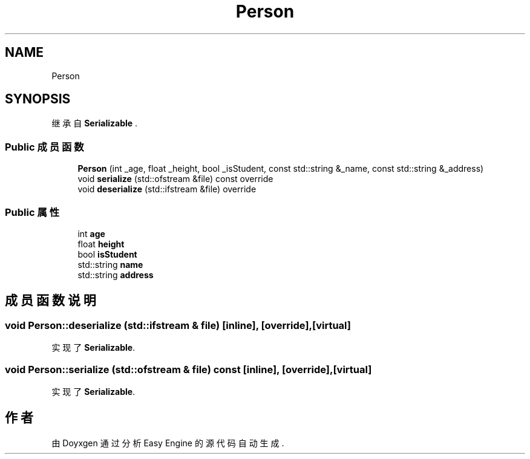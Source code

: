 .TH "Person" 3 "Version 0.1.1-beta" "Easy Engine" \" -*- nroff -*-
.ad l
.nh
.SH NAME
Person
.SH SYNOPSIS
.br
.PP
.PP
继承自 \fBSerializable\fP \&.
.SS "Public 成员函数"

.in +1c
.ti -1c
.RI "\fBPerson\fP (int _age, float _height, bool _isStudent, const std::string &_name, const std::string &_address)"
.br
.ti -1c
.RI "void \fBserialize\fP (std::ofstream &file) const override"
.br
.ti -1c
.RI "void \fBdeserialize\fP (std::ifstream &file) override"
.br
.in -1c
.SS "Public 属性"

.in +1c
.ti -1c
.RI "int \fBage\fP"
.br
.ti -1c
.RI "float \fBheight\fP"
.br
.ti -1c
.RI "bool \fBisStudent\fP"
.br
.ti -1c
.RI "std::string \fBname\fP"
.br
.ti -1c
.RI "std::string \fBaddress\fP"
.br
.in -1c
.SH "成员函数说明"
.PP 
.SS "void Person::deserialize (std::ifstream & file)\fR [inline]\fP, \fR [override]\fP, \fR [virtual]\fP"

.PP
实现了 \fBSerializable\fP\&.
.SS "void Person::serialize (std::ofstream & file) const\fR [inline]\fP, \fR [override]\fP, \fR [virtual]\fP"

.PP
实现了 \fBSerializable\fP\&.

.SH "作者"
.PP 
由 Doyxgen 通过分析 Easy Engine 的 源代码自动生成\&.
